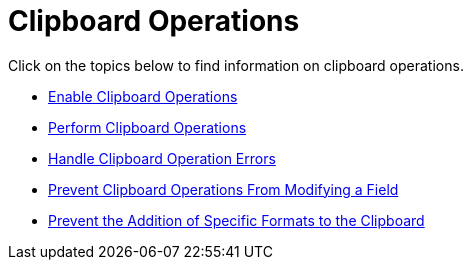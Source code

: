 ﻿////

|metadata|
{
    "name": "xamdatacards-clipboard-operations",
    "controlName": ["xamDataCards"],
    "tags": [],
    "guid": "{C676D38C-32A8-4D92-BB7B-5F686B408F65}",  
    "buildFlags": [],
    "createdOn": "2012-01-30T19:39:52.5968725Z"
}
|metadata|
////

= Clipboard Operations

Click on the topics below to find information on clipboard operations.

* link:xamdatapresenter-enable-clipboard-operations.html[Enable Clipboard Operations]
* link:xamdatapresenter-perform-clipboard-operations.html[Perform Clipboard Operations]
* link:xamdatapresenter-handle-clipboard-operation-errors.html[Handle Clipboard Operation Errors]
* link:xamdatapresenter-prevent-clipboard-operations-from-modifying-a-field.html[Prevent Clipboard Operations From Modifying a Field]
* link:xamdatapresenter-prevent-the-addition-of-specific-formats-to-the-clipboard.html[Prevent the Addition of Specific Formats to the Clipboard]